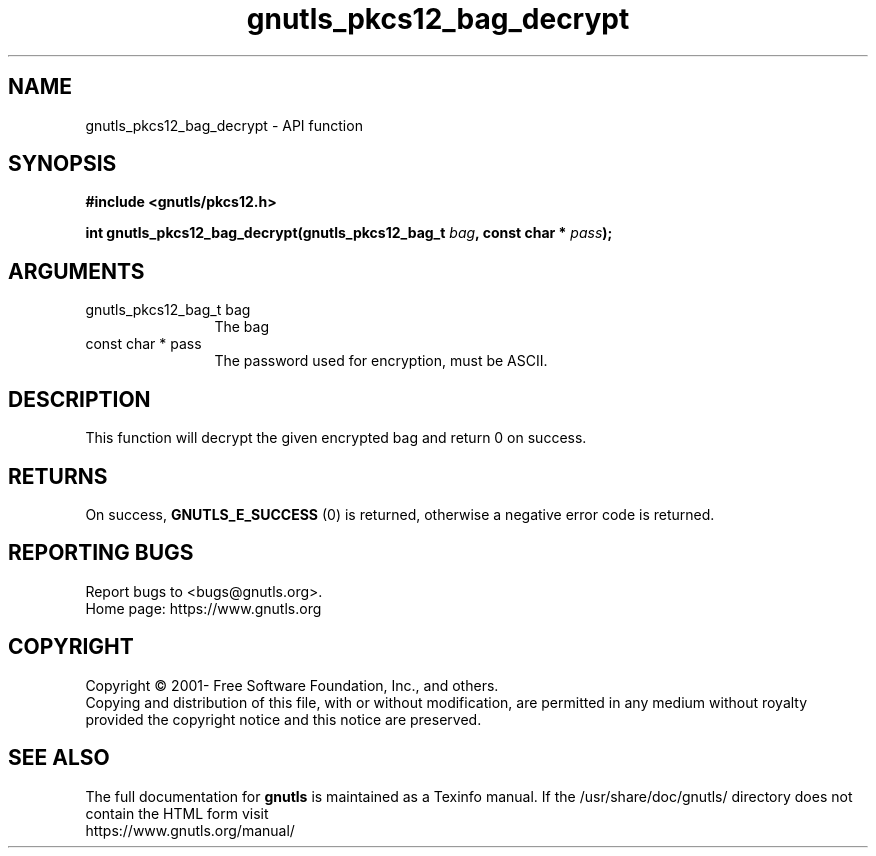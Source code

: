 .\" DO NOT MODIFY THIS FILE!  It was generated by gdoc.
.TH "gnutls_pkcs12_bag_decrypt" 3 "3.7.9" "gnutls" "gnutls"
.SH NAME
gnutls_pkcs12_bag_decrypt \- API function
.SH SYNOPSIS
.B #include <gnutls/pkcs12.h>
.sp
.BI "int gnutls_pkcs12_bag_decrypt(gnutls_pkcs12_bag_t " bag ", const char * " pass ");"
.SH ARGUMENTS
.IP "gnutls_pkcs12_bag_t bag" 12
The bag
.IP "const char * pass" 12
The password used for encryption, must be ASCII.
.SH "DESCRIPTION"
This function will decrypt the given encrypted bag and return 0 on
success.
.SH "RETURNS"
On success, \fBGNUTLS_E_SUCCESS\fP (0) is returned,
otherwise a negative error code is returned.
.SH "REPORTING BUGS"
Report bugs to <bugs@gnutls.org>.
.br
Home page: https://www.gnutls.org

.SH COPYRIGHT
Copyright \(co 2001- Free Software Foundation, Inc., and others.
.br
Copying and distribution of this file, with or without modification,
are permitted in any medium without royalty provided the copyright
notice and this notice are preserved.
.SH "SEE ALSO"
The full documentation for
.B gnutls
is maintained as a Texinfo manual.
If the /usr/share/doc/gnutls/
directory does not contain the HTML form visit
.B
.IP https://www.gnutls.org/manual/
.PP
